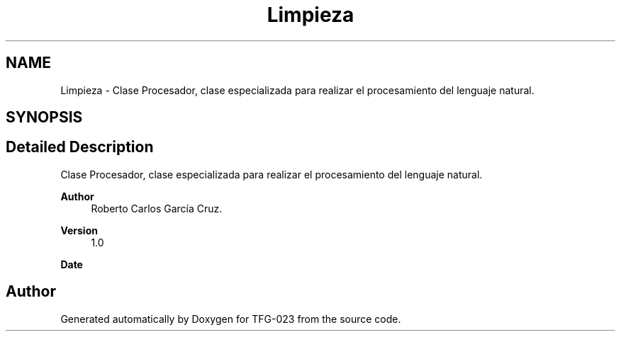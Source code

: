.TH "Limpieza" 3 "Fri Jun 2 2023" "Version 1.0" "TFG-023" \" -*- nroff -*-
.ad l
.nh
.SH NAME
Limpieza \- Clase Procesador, clase especializada para realizar el procesamiento del lenguaje natural\&.  

.SH SYNOPSIS
.br
.PP
.SH "Detailed Description"
.PP 
Clase Procesador, clase especializada para realizar el procesamiento del lenguaje natural\&. 


.PP
\fBAuthor\fP
.RS 4
Roberto Carlos García Cruz\&. 
.RE
.PP
\fBVersion\fP
.RS 4
1\&.0 
.RE
.PP
\fBDate\fP
.RS 4
'%A %d-%m-%Y' 1-6-2023 
.RE
.PP

.SH "Author"
.PP 
Generated automatically by Doxygen for TFG-023 from the source code\&.
